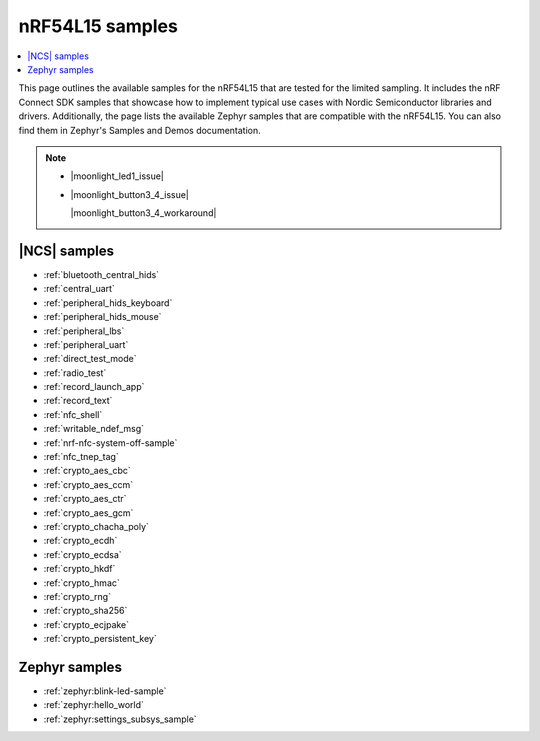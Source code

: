 .. _ug_nrf54l15_samples:

nRF54L15 samples
################

.. contents::
   :local:
   :depth: 2

This page outlines the available samples for the nRF54L15 that are tested for the limited sampling.
It includes the nRF Connect SDK samples that showcase how to implement typical use cases with Nordic Semiconductor libraries and drivers.
Additionally, the page lists the available Zephyr samples that are compatible with the nRF54L15. You can also find them in Zephyr's Samples and Demos documentation.

.. note::
   * |moonlight_led1_issue|

   * |moonlight_button3_4_issue|

     |moonlight_button3_4_workaround|

|NCS| samples
*************

* :ref:`bluetooth_central_hids`
* :ref:`central_uart`
* :ref:`peripheral_hids_keyboard`
* :ref:`peripheral_hids_mouse`
* :ref:`peripheral_lbs`
* :ref:`peripheral_uart`
* :ref:`direct_test_mode`
* :ref:`radio_test`
* :ref:`record_launch_app`
* :ref:`record_text`
* :ref:`nfc_shell`
* :ref:`writable_ndef_msg`
* :ref:`nrf-nfc-system-off-sample`
* :ref:`nfc_tnep_tag`
* :ref:`crypto_aes_cbc`
* :ref:`crypto_aes_ccm`
* :ref:`crypto_aes_ctr`
* :ref:`crypto_aes_gcm`
* :ref:`crypto_chacha_poly`
* :ref:`crypto_ecdh`
* :ref:`crypto_ecdsa`
* :ref:`crypto_hkdf`
* :ref:`crypto_hmac`
* :ref:`crypto_rng`
* :ref:`crypto_sha256`
* :ref:`crypto_ecjpake`
* :ref:`crypto_persistent_key`

Zephyr samples
**************

* :ref:`zephyr:blink-led-sample`
* :ref:`zephyr:hello_world`
* :ref:`zephyr:settings_subsys_sample`
